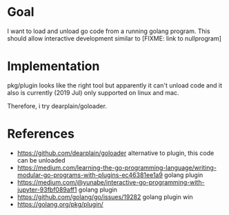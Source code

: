 * Goal

I want to load and unload go code from a running golang program.
This should allow interactive development similar to [FIXME: link to nullprogram]


* Implementation

pkg/plugin looks like the right tool but apparently it can't unload
code and it also is currently (2019 Jul) only supported on linux and
mac.

Therefore, i try dearplain/goloader.


* References

- https://github.com/dearplain/goloader alternative to plugin, this code can be unloaded
- https://medium.com/learning-the-go-programming-language/writing-modular-go-programs-with-plugins-ec46381ee1a9 golang plugin
- https://medium.com/@yunabe/interactive-go-programming-with-jupyter-93fbf089aff1 golang plugin
- https://github.com/golang/go/issues/19282 golang plugin win
- https://golang.org/pkg/plugin/
